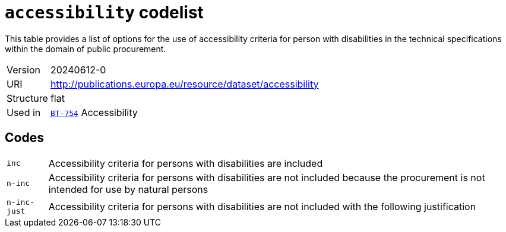 = `accessibility` codelist
:navtitle: Codelists

This table provides a list of options for the use of accessibility criteria for person with disabilities in the technical specifications within the domain of public procurement.
[horizontal]
Version:: 20240612-0
URI:: http://publications.europa.eu/resource/dataset/accessibility
Structure:: flat
Used in:: xref:business-terms/BT-754.adoc[`BT-754`] Accessibility

== Codes
[horizontal]
  `inc`::: Accessibility criteria for persons with disabilities are included
  `n-inc`::: Accessibility criteria for persons with disabilities are not included because the procurement is not intended for use by natural persons
  `n-inc-just`::: Accessibility criteria for persons with disabilities are not included with the following justification
